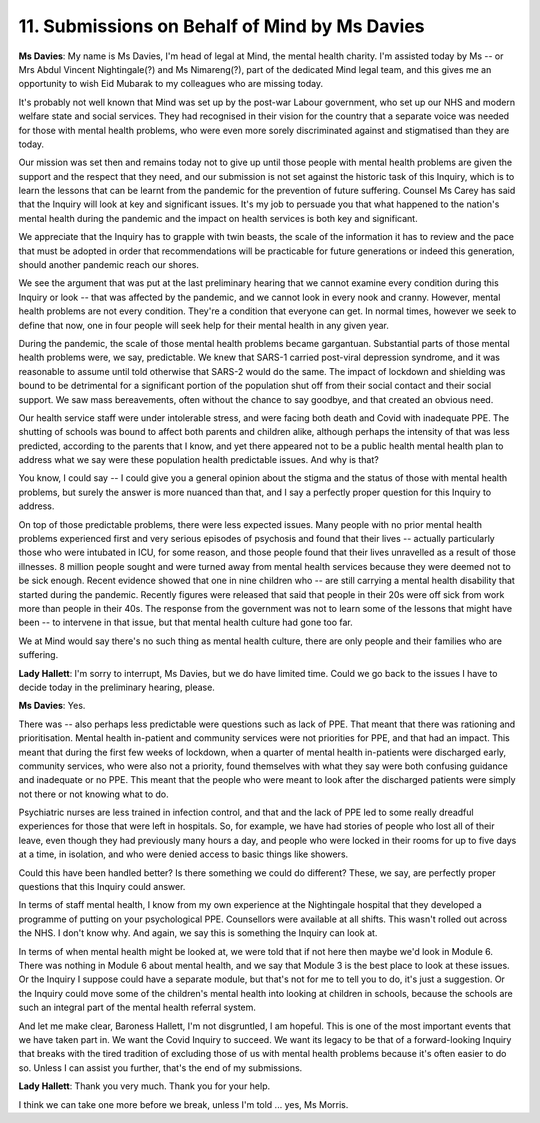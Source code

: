 11. Submissions on Behalf of Mind by Ms Davies
==============================================

**Ms Davies**: My name is Ms Davies, I'm head of legal at Mind, the mental health charity. I'm assisted today by Ms -- or Mrs Abdul Vincent Nightingale(?) and Ms Nimareng(?), part of the dedicated Mind legal team, and this gives me an opportunity to wish Eid Mubarak to my colleagues who are missing today.

It's probably not well known that Mind was set up by the post-war Labour government, who set up our NHS and modern welfare state and social services. They had recognised in their vision for the country that a separate voice was needed for those with mental health problems, who were even more sorely discriminated against and stigmatised than they are today.

Our mission was set then and remains today not to give up until those people with mental health problems are given the support and the respect that they need, and our submission is not set against the historic task of this Inquiry, which is to learn the lessons that can be learnt from the pandemic for the prevention of future suffering. Counsel Ms Carey has said that the Inquiry will look at key and significant issues. It's my job to persuade you that what happened to the nation's mental health during the pandemic and the impact on health services is both key and significant.

We appreciate that the Inquiry has to grapple with twin beasts, the scale of the information it has to review and the pace that must be adopted in order that recommendations will be practicable for future generations or indeed this generation, should another pandemic reach our shores.

We see the argument that was put at the last preliminary hearing that we cannot examine every condition during this Inquiry or look -- that was affected by the pandemic, and we cannot look in every nook and cranny. However, mental health problems are not every condition. They're a condition that everyone can get. In normal times, however we seek to define that now, one in four people will seek help for their mental health in any given year.

During the pandemic, the scale of those mental health problems became gargantuan. Substantial parts of those mental health problems were, we say, predictable. We knew that SARS-1 carried post-viral depression syndrome, and it was reasonable to assume until told otherwise that SARS-2 would do the same. The impact of lockdown and shielding was bound to be detrimental for a significant portion of the population shut off from their social contact and their social support. We saw mass bereavements, often without the chance to say goodbye, and that created an obvious need.

Our health service staff were under intolerable stress, and were facing both death and Covid with inadequate PPE. The shutting of schools was bound to affect both parents and children alike, although perhaps the intensity of that was less predicted, according to the parents that I know, and yet there appeared not to be a public health mental health plan to address what we say were these population health predictable issues. And why is that?

You know, I could say -- I could give you a general opinion about the stigma and the status of those with mental health problems, but surely the answer is more nuanced than that, and I say a perfectly proper question for this Inquiry to address.

On top of those predictable problems, there were less expected issues. Many people with no prior mental health problems experienced first and very serious episodes of psychosis and found that their lives -- actually particularly those who were intubated in ICU, for some reason, and those people found that their lives unravelled as a result of those illnesses. 8 million people sought and were turned away from mental health services because they were deemed not to be sick enough. Recent evidence showed that one in nine children who -- are still carrying a mental health disability that started during the pandemic. Recently figures were released that said that people in their 20s were off sick from work more than people in their 40s. The response from the government was not to learn some of the lessons that might have been -- to intervene in that issue, but that mental health culture had gone too far.

We at Mind would say there's no such thing as mental health culture, there are only people and their families who are suffering.

**Lady Hallett**: I'm sorry to interrupt, Ms Davies, but we do have limited time. Could we go back to the issues I have to decide today in the preliminary hearing, please.

**Ms Davies**: Yes.

There was -- also perhaps less predictable were questions such as lack of PPE. That meant that there was rationing and prioritisation. Mental health in-patient and community services were not priorities for PPE, and that had an impact. This meant that during the first few weeks of lockdown, when a quarter of mental health in-patients were discharged early, community services, who were also not a priority, found themselves with what they say were both confusing guidance and inadequate or no PPE. This meant that the people who were meant to look after the discharged patients were simply not there or not knowing what to do.

Psychiatric nurses are less trained in infection control, and that and the lack of PPE led to some really dreadful experiences for those that were left in hospitals. So, for example, we have had stories of people who lost all of their leave, even though they had previously many hours a day, and people who were locked in their rooms for up to five days at a time, in isolation, and who were denied access to basic things like showers.

Could this have been handled better? Is there something we could do different? These, we say, are perfectly proper questions that this Inquiry could answer.

In terms of staff mental health, I know from my own experience at the Nightingale hospital that they developed a programme of putting on your psychological PPE. Counsellors were available at all shifts. This wasn't rolled out across the NHS. I don't know why. And again, we say this is something the Inquiry can look at.

In terms of when mental health might be looked at, we were told that if not here then maybe we'd look in Module 6. There was nothing in Module 6 about mental health, and we say that Module 3 is the best place to look at these issues. Or the Inquiry I suppose could have a separate module, but that's not for me to tell you to do, it's just a suggestion. Or the Inquiry could move some of the children's mental health into looking at children in schools, because the schools are such an integral part of the mental health referral system.

And let me make clear, Baroness Hallett, I'm not disgruntled, I am hopeful. This is one of the most important events that we have taken part in. We want the Covid Inquiry to succeed. We want its legacy to be that of a forward-looking Inquiry that breaks with the tired tradition of excluding those of us with mental health problems because it's often easier to do so. Unless I can assist you further, that's the end of my submissions.

**Lady Hallett**: Thank you very much. Thank you for your help.

I think we can take one more before we break, unless I'm told ... yes, Ms Morris.

